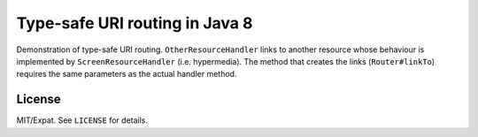 ===============================
Type-safe URI routing in Java 8
===============================

Demonstration of type-safe URI routing. ``OtherResourceHandler`` links to
another resource whose behaviour is implemented by ``ScreenResourceHandler``
(i.e. hypermedia). The method that creates the links (``Router#linkTo``)
requires the same parameters as the actual handler method.


License
=======

MIT/Expat. See ``LICENSE`` for details.
